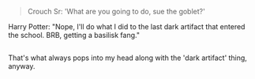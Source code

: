 :PROPERTIES:
:Author: Avaday_Daydream
:Score: 6
:DateUnix: 1499601728.0
:DateShort: 2017-Jul-09
:END:

#+begin_quote
  Crouch Sr: 'What are you going to do, sue the goblet?'
#+end_quote

Harry Potter: "Nope, I'll do what I did to the last dark artifact that entered the school. BRB, getting a basilisk fang."

** 
   :PROPERTIES:
   :CUSTOM_ID: section
   :END:
That's what always pops into my head along with the 'dark artifact' thing, anyway.